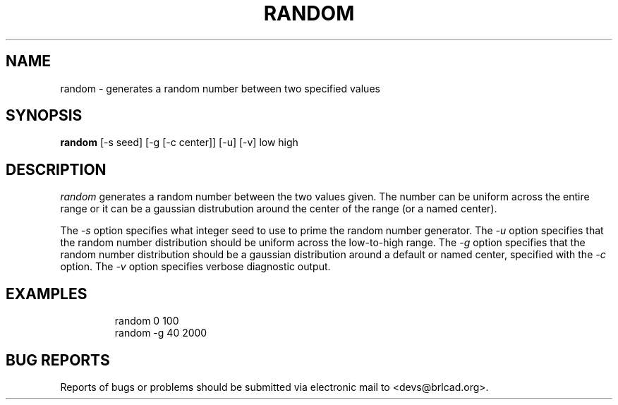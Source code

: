 .TH RANDOM 1 BRL-CAD
.\"                       R A N D O M . 1
.\" BRL-CAD
.\"
.\" Copyright (c) 2005-2012 United States Government as represented by
.\" the U.S. Army Research Laboratory.
.\"
.\" Redistribution and use in source (Docbook format) and 'compiled'
.\" forms (PDF, PostScript, HTML, RTF, etc), with or without
.\" modification, are permitted provided that the following conditions
.\" are met:
.\"
.\" 1. Redistributions of source code (Docbook format) must retain the
.\" above copyright notice, this list of conditions and the following
.\" disclaimer.
.\"
.\" 2. Redistributions in compiled form (transformed to other DTDs,
.\" converted to PDF, PostScript, HTML, RTF, and other formats) must
.\" reproduce the above copyright notice, this list of conditions and
.\" the following disclaimer in the documentation and/or other
.\" materials provided with the distribution.
.\"
.\" 3. The name of the author may not be used to endorse or promote
.\" products derived from this documentation without specific prior
.\" written permission.
.\"
.\" THIS DOCUMENTATION IS PROVIDED BY THE AUTHOR AS IS'' AND ANY
.\" EXPRESS OR IMPLIED WARRANTIES, INCLUDING, BUT NOT LIMITED TO, THE
.\" IMPLIED WARRANTIES OF MERCHANTABILITY AND FITNESS FOR A PARTICULAR
.\" PURPOSE ARE DISCLAIMED. IN NO EVENT SHALL THE AUTHOR BE LIABLE FOR
.\" ANY DIRECT, INDIRECT, INCIDENTAL, SPECIAL, EXEMPLARY, OR
.\" CONSEQUENTIAL DAMAGES (INCLUDING, BUT NOT LIMITED TO, PROCUREMENT
.\" OF SUBSTITUTE GOODS OR SERVICES; LOSS OF USE, DATA, OR PROFITS; OR
.\" BUSINESS INTERRUPTION) HOWEVER CAUSED AND ON ANY THEORY OF
.\" LIABILITY, WHETHER IN CONTRACT, STRICT LIABILITY, OR TORT
.\" (INCLUDING NEGLIGENCE OR OTHERWISE) ARISING IN ANY WAY OUT OF THE
.\" USE OF THIS DOCUMENTATION, EVEN IF ADVISED OF THE POSSIBILITY OF
.\" SUCH DAMAGE.
.\"
.\".\".\"
.\"
.\" Begin actual content
.\"
.SH NAME
random \- generates a random number between two specified values
.SH SYNOPSIS
.B random
.RB [\-s\ seed]
.RB [\-g\ [\-c\ center]]
.RB [\-u]
.RB [\-v]
low high
.SH DESCRIPTION
.I random\^
generates a random number between the two values given.  The number
can be uniform across the entire range or it can be a gaussian
distrubution around the center of the range (or a named center).
.PP
The
.I \-s
option specifies what integer seed to use to prime the random number
generator.
The
.I \-u
option specifies that the random number distribution should be uniform
across the low-to-high range.
The
.I \-g
option specifies that the random number distribution should be a
gaussian distribution around a default or named center, specified with
the
.I \-c
option.
The
.I \-v
option specifies verbose diagnostic output.
.SH EXAMPLES

.nf
.RS
random 0 100
random -g 40 2000
.RE
.fi

.SH "BUG REPORTS"
Reports of bugs or problems should be submitted via electronic
mail to <devs@brlcad.org>.
